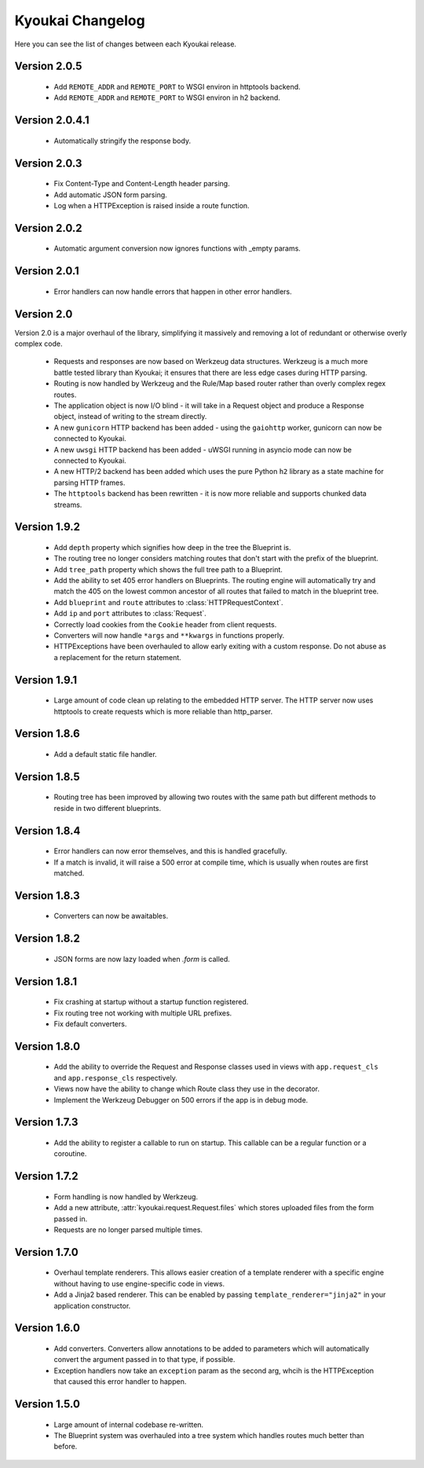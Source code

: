 Kyoukai Changelog
=================

Here you can see the list of changes between each Kyoukai release.

Version 2.0.5
-------------

  - Add ``REMOTE_ADDR`` and ``REMOTE_PORT`` to WSGI environ in httptools backend.

  - Add ``REMOTE_ADDR`` and ``REMOTE_PORT`` to WSGI environ in h2 backend.


Version 2.0.4.1
---------------

  - Automatically stringify the response body.

Version 2.0.3
-------------

  - Fix Content-Type and Content-Length header parsing.

  - Add automatic JSON form parsing.

  - Log when a HTTPException is raised inside a route function.

Version 2.0.2
-------------

  - Automatic argument conversion now ignores functions with _empty params.

Version 2.0.1
-------------

  - Error handlers can now handle errors that happen in other error handlers.

Version 2.0
-----------

Version 2.0 is a major overhaul of the library, simplifying it massively and removing a lot of redundant or otherwise overly complex code.

  - Requests and responses are now based on Werkzeug data structures.
    Werkzeug is a much more battle tested library than Kyoukai; it ensures that there are less edge cases during HTTP parsing.

  - Routing is now handled by Werkzeug and the Rule/Map based router rather than overly complex regex routes.

  - The application object is now I/O blind - it will take in a Request object and produce a Response object, instead of writing to the stream directly.

  - A new ``gunicorn`` HTTP backend has been added - using the ``gaiohttp`` worker, gunicorn can now be connected to Kyoukai.

  - A new ``uwsgi`` HTTP backend has been added - uWSGI running in asyncio mode can now be connected to Kyoukai.

  - A new HTTP/2 backend has been added which uses the pure Python ``h2`` library as a state machine for parsing HTTP frames.

  - The ``httptools`` backend has been rewritten - it is now more reliable and supports chunked data streams.

Version 1.9.2
-------------

 - Add ``depth`` property which signifies how deep in the tree the Blueprint is.

 - The routing tree no longer considers matching routes that don't start with the prefix of the blueprint.

 - Add ``tree_path`` property which shows the full tree path to a Blueprint.

 - Add the ability to set 405 error handlers on Blueprints.
   The routing engine will automatically try and match the 405 on the lowest common ancestor of all routes that
   failed to match in the blueprint tree.

 - Add ``blueprint`` and ``route`` attributes to :class:`HTTPRequestContext`.

 - Add ``ip`` and ``port`` attributes to :class:`Request`.

 - Correctly load cookies from the ``Cookie`` header from client requests.

 - Converters will now handle ``*args`` and ``**kwargs`` in functions properly.

 - HTTPExceptions have been overhauled to allow early exiting with a custom response. Do not abuse as a replacement
   for the return statement.

Version 1.9.1
-------------

 - Large amount of code clean up relating to the embedded HTTP server.
   The HTTP server now uses httptools to create requests which is more reliable than http_parser.

Version 1.8.6
-------------

 - Add a default static file handler.

Version 1.8.5
-------------

 - Routing tree has been improved by allowing two routes with the same path but different methods to reside in two
   different blueprints.

Version 1.8.4
-------------

 - Error handlers can now error themselves, and this is handled gracefully.

 - If a match is invalid, it will raise a 500 error at compile time, which is usually when routes are first matched.

Version 1.8.3
-------------

 - Converters can now be awaitables.

Version 1.8.2
-------------

 - JSON forms are now lazy loaded when `.form` is called.

Version 1.8.1
-------------

 - Fix crashing at startup without a startup function registered.

 - Fix routing tree not working with multiple URL prefixes.

 - Fix default converters.

Version 1.8.0
-------------

 - Add the ability to override the Request and Response classes used in views with ``app.request_cls`` and
   ``app.response_cls`` respectively.

 - Views now have the ability to change which Route class they use in the decorator.

 - Implement the Werkzeug Debugger on 500 errors if the app is in debug mode.

Version 1.7.3
-------------

 - Add the ability to register a callable to run on startup.
   This callable can be a regular function or a coroutine.

Version 1.7.2
-------------

 - Form handling is now handled by Werkzeug.

 - Add a new attribute, :attr:`kyoukai.request.Request.files` which stores uploaded files from the form passed in.

 - Requests are no longer parsed multiple times.

Version 1.7.0
-------------

 - Overhaul template renderers. This allows easier creation of a template renderer with a specific engine without
   having to use engine-specific code in views.

 - Add a Jinja2 based renderer. This can be enabled by passing ``template_renderer="jinja2"`` in your application
   constructor.

Version 1.6.0
-------------

 - Add converters.
   Converters allow annotations to be added to parameters which will automatically convert the argument passed in to
   that type, if possible.

 - Exception handlers now take an ``exception`` param as the second arg, whcih is the HTTPException that caused this
   error handler to happen.

Version 1.5.0
-------------

 - Large amount of internal codebase re-written.

 - The Blueprint system was overhauled into a tree system which handles routes much better than before.
